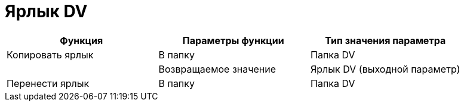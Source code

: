 = Ярлык DV

[cols=",,",options="header"]
|===
|Функция |Параметры функции |Тип значения параметра
|Копировать ярлык |В папку |Папка DV
| |Возвращаемое значение |Ярлык DV (выходной параметр)
|Перенести ярлык |В папку |Папка DV
|===
